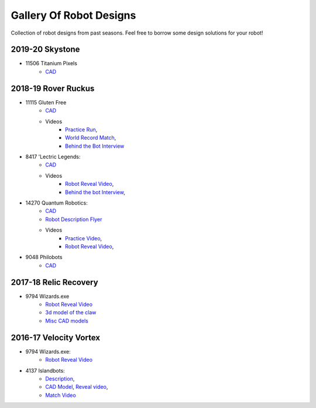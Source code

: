========================
Gallery Of Robot Designs
========================
Collection of robot designs from past seasons. Feel free to borrow some
design solutions for your robot!

2019-20 Skystone
----------------
* 11506 Titanium Pixels
    * `CAD <https://myhub.autodesk360.com/ue2d6cfee/shares/public/SH919a0QTf3c32634dcfc62291ba1fe920f7>`_


2018-19 Rover Ruckus
--------------------
* 11115 Gluten Free
    * `CAD <https://a360.co/2Sk71wV>`_
    * Videos
        * `Practice Run <https://www.youtube.com/watch?v=NQvhvYJXVMA>`_,
        * `World Record Match <https://www.youtube.com/watch?v=Nm3ff5JqvzM>`_,
        * `Behind the Bot Interview <https://www.youtube.com/watch?v=zun--sNljks>`_
* 8417 'Lectric Legends:
    * `CAD <https://a360.co/385w8Kr>`_
    * Videos
        * `Robot Reveal Video <https://drive.google.com/file/d/1O44wlNqllfe16ktQYHCRPb-YUxIXzPUp/view>`_,
        * `Behind the bot Interview <https://www.youtube.com/watch?v=IW70TEpFtxM>`_,
* 14270 Quantum Robotics:
    * `CAD <https://myhub.autodesk360.com/ue2b699be/g/shares/SH56a43QTfd62c1cd968e7fc6e5b3808809c>`_
    * `Robot Description Flyer <https://qrobotics.eu/media/resources/2018-2019/mti.pdf>`_
    * Videos
        * `Practice Video <https://www.youtube.com/watch?v=v4Jpfe0eJUc>`_,
        * `Robot Reveal Video <https://www.youtube.com/watch?v=v4XP_VJ7nZU>`_,
* 9048 Philobots
    * `CAD <https://myhub.autodesk360.com/ue2d6cfee/shares/public/SH919a0QTf3c32634dcf1857225708295441>`_
    
2017-18 Relic Recovery
----------------------
* 9794 Wizards.exe
    * `Robot Reveal Video <https://www.youtube.com/watch?v=wBmb-4cu4Vs>`_
    * `3d model of the claw <https://www.thingiverse.com/thing:2785600>`_
    * `Misc CAD models <https://drive.google.com/drive/folders/1Ng-DqcyMdsfpHy7Mc6W0cfxUMahaA2Sn>`_


2016-17 Velocity Vortex
-----------------------
* 9794 Wizards.exe:
    * `Robot Reveal Video <https://www.youtube.com/watch?v=pJs-R-j0zXg>`_
* 4137 Islandbots:
    * `Description <https://docs.google.com/document/d/1RMsGYUu_mo943I42diFhakRUgHF-Bi4TcWEwkxHUE9g/edit?usp=sharing>`_,
    * `CAD Model <https://a360.co/2zmSCb4>`_, `Reveal video <https://www.youtube.com/watch?v=acWoCPkWOZs>`_,
    * `Match Video <https://www.youtube.com/watch?v=myq3DyHqM0w>`_
